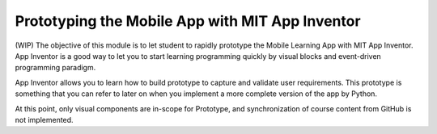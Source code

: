 Prototyping the Mobile App with MIT App Inventor
================================================

(WIP) The objective of this module is to let student to rapidly prototype the Mobile Learning App with MIT App Inventor. App Inventor is a good way to let you to start learning programming quickly by visual blocks and event-driven programming paradigm.

App Inventor allows you to learn how to build prototype to capture and validate user requirements. This prototype is something that you can refer to later on when you implement a more complete version of the app by Python.

At this point, only visual components are in-scope for Prototype, and synchronization of course content from GitHub is not implemented.
